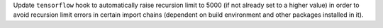 Update ``tensorflow`` hook to automatically raise recursion limit to
5000 (if not already set to a higher value) in order to avoid recursion
limit errors in certain import chains (dependent on build environment
and other packages installed in it).
